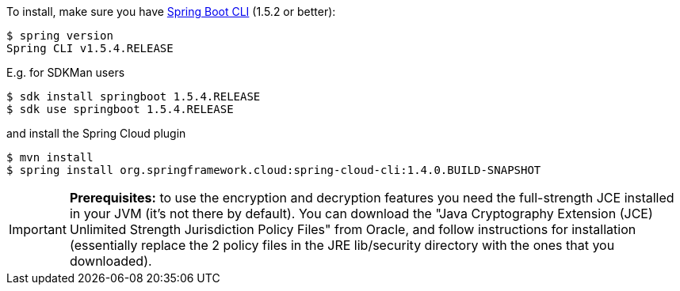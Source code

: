 To install, make
sure you have
https://github.com/spring-projects/spring-boot[Spring Boot CLI]
(1.5.2 or better):

    $ spring version
    Spring CLI v1.5.4.RELEASE

E.g. for SDKMan users

```
$ sdk install springboot 1.5.4.RELEASE
$ sdk use springboot 1.5.4.RELEASE
```

and install the Spring Cloud plugin

```
$ mvn install
$ spring install org.springframework.cloud:spring-cloud-cli:1.4.0.BUILD-SNAPSHOT
```

IMPORTANT: **Prerequisites:** to use the encryption and decryption features
you need the full-strength JCE installed in your JVM (it's not there by default).
You can download the "Java Cryptography Extension (JCE) Unlimited Strength Jurisdiction Policy Files"
from Oracle, and follow instructions for installation (essentially replace the 2 policy files
in the JRE lib/security directory with the ones that you downloaded).

